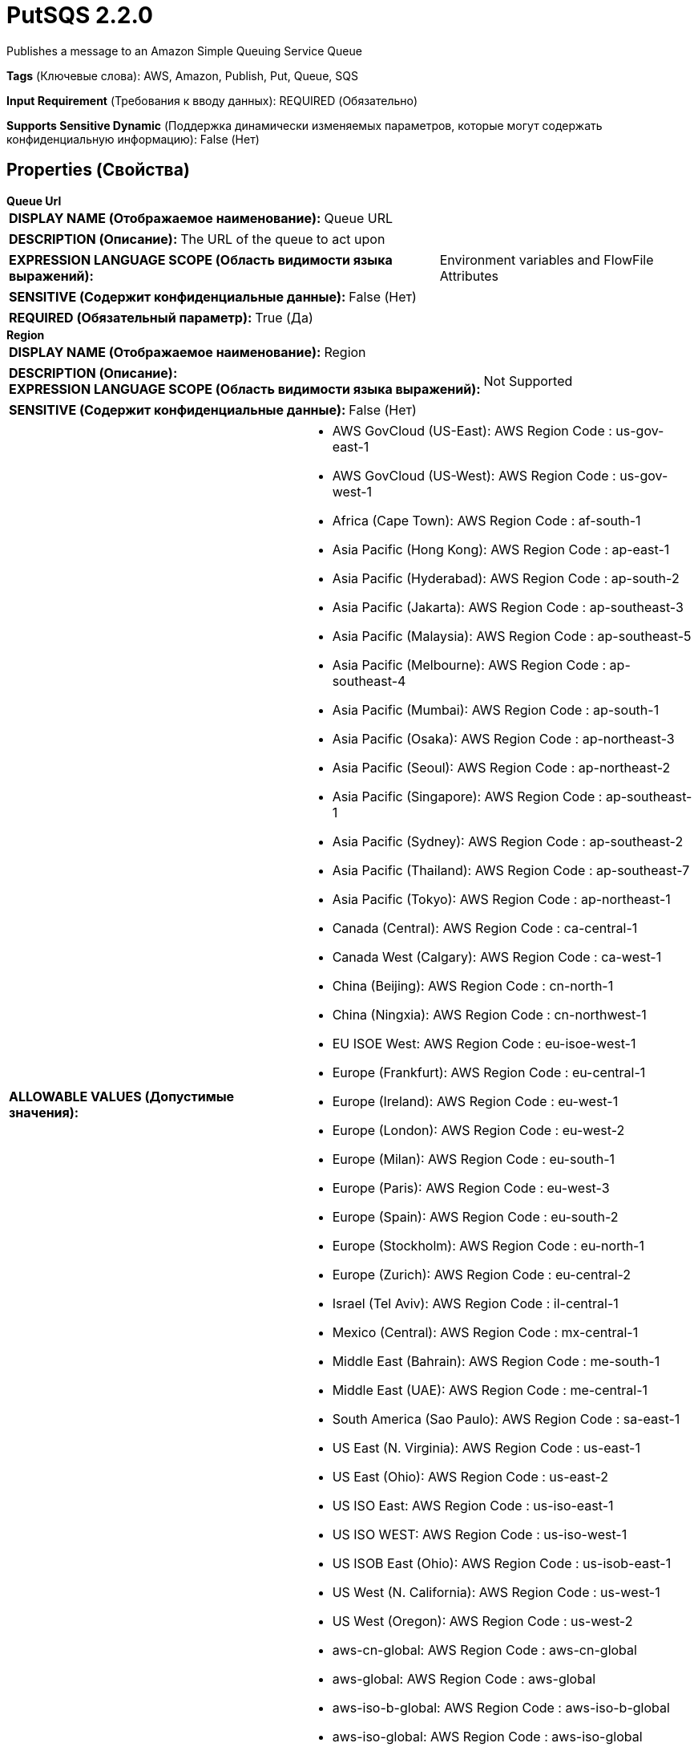 = PutSQS 2.2.0

Publishes a message to an Amazon Simple Queuing Service Queue

[horizontal]
*Tags* (Ключевые слова):
AWS, Amazon, Publish, Put, Queue, SQS
[horizontal]
*Input Requirement* (Требования к вводу данных):
REQUIRED (Обязательно)
[horizontal]
*Supports Sensitive Dynamic* (Поддержка динамически изменяемых параметров, которые могут содержать конфиденциальную информацию):
 False (Нет) 



== Properties (Свойства)


.*Queue Url*
************************************************
[horizontal]
*DISPLAY NAME (Отображаемое наименование):*:: Queue URL

[horizontal]
*DESCRIPTION (Описание):*:: The URL of the queue to act upon


[horizontal]
*EXPRESSION LANGUAGE SCOPE (Область видимости языка выражений):*:: Environment variables and FlowFile Attributes
[horizontal]
*SENSITIVE (Содержит конфиденциальные данные):*::  False (Нет) 

[horizontal]
*REQUIRED (Обязательный параметр):*::  True (Да) 
************************************************
.*Region*
************************************************
[horizontal]
*DISPLAY NAME (Отображаемое наименование):*:: Region

[horizontal]
*DESCRIPTION (Описание):*:: 


[horizontal]
*EXPRESSION LANGUAGE SCOPE (Область видимости языка выражений):*:: Not Supported
[horizontal]
*SENSITIVE (Содержит конфиденциальные данные):*::  False (Нет) 

[horizontal]
*ALLOWABLE VALUES (Допустимые значения):*::

* AWS GovCloud (US-East): AWS Region Code : us-gov-east-1 

* AWS GovCloud (US-West): AWS Region Code : us-gov-west-1 

* Africa (Cape Town): AWS Region Code : af-south-1 

* Asia Pacific (Hong Kong): AWS Region Code : ap-east-1 

* Asia Pacific (Hyderabad): AWS Region Code : ap-south-2 

* Asia Pacific (Jakarta): AWS Region Code : ap-southeast-3 

* Asia Pacific (Malaysia): AWS Region Code : ap-southeast-5 

* Asia Pacific (Melbourne): AWS Region Code : ap-southeast-4 

* Asia Pacific (Mumbai): AWS Region Code : ap-south-1 

* Asia Pacific (Osaka): AWS Region Code : ap-northeast-3 

* Asia Pacific (Seoul): AWS Region Code : ap-northeast-2 

* Asia Pacific (Singapore): AWS Region Code : ap-southeast-1 

* Asia Pacific (Sydney): AWS Region Code : ap-southeast-2 

* Asia Pacific (Thailand): AWS Region Code : ap-southeast-7 

* Asia Pacific (Tokyo): AWS Region Code : ap-northeast-1 

* Canada (Central): AWS Region Code : ca-central-1 

* Canada West (Calgary): AWS Region Code : ca-west-1 

* China (Beijing): AWS Region Code : cn-north-1 

* China (Ningxia): AWS Region Code : cn-northwest-1 

* EU ISOE West: AWS Region Code : eu-isoe-west-1 

* Europe (Frankfurt): AWS Region Code : eu-central-1 

* Europe (Ireland): AWS Region Code : eu-west-1 

* Europe (London): AWS Region Code : eu-west-2 

* Europe (Milan): AWS Region Code : eu-south-1 

* Europe (Paris): AWS Region Code : eu-west-3 

* Europe (Spain): AWS Region Code : eu-south-2 

* Europe (Stockholm): AWS Region Code : eu-north-1 

* Europe (Zurich): AWS Region Code : eu-central-2 

* Israel (Tel Aviv): AWS Region Code : il-central-1 

* Mexico (Central): AWS Region Code : mx-central-1 

* Middle East (Bahrain): AWS Region Code : me-south-1 

* Middle East (UAE): AWS Region Code : me-central-1 

* South America (Sao Paulo): AWS Region Code : sa-east-1 

* US East (N. Virginia): AWS Region Code : us-east-1 

* US East (Ohio): AWS Region Code : us-east-2 

* US ISO East: AWS Region Code : us-iso-east-1 

* US ISO WEST: AWS Region Code : us-iso-west-1 

* US ISOB East (Ohio): AWS Region Code : us-isob-east-1 

* US West (N. California): AWS Region Code : us-west-1 

* US West (Oregon): AWS Region Code : us-west-2 

* aws-cn-global: AWS Region Code : aws-cn-global 

* aws-global: AWS Region Code : aws-global 

* aws-iso-b-global: AWS Region Code : aws-iso-b-global 

* aws-iso-global: AWS Region Code : aws-iso-global 

* aws-us-gov-global: AWS Region Code : aws-us-gov-global 


[horizontal]
*REQUIRED (Обязательный параметр):*::  True (Да) 
************************************************
.*Aws Credentials Provider Service*
************************************************
[horizontal]
*DISPLAY NAME (Отображаемое наименование):*:: AWS Credentials Provider Service

[horizontal]
*DESCRIPTION (Описание):*:: The Controller Service that is used to obtain AWS credentials provider


[horizontal]
*EXPRESSION LANGUAGE SCOPE (Область видимости языка выражений):*:: Not Supported
[horizontal]
*SENSITIVE (Содержит конфиденциальные данные):*::  False (Нет) 

[horizontal]
*REQUIRED (Обязательный параметр):*::  True (Да) 
************************************************
.Ssl Context Service
************************************************
[horizontal]
*DISPLAY NAME (Отображаемое наименование):*:: SSL Context Service

[horizontal]
*DESCRIPTION (Описание):*:: Specifies an optional SSL Context Service that, if provided, will be used to create connections


[horizontal]
*EXPRESSION LANGUAGE SCOPE (Область видимости языка выражений):*:: Not Supported
[horizontal]
*SENSITIVE (Содержит конфиденциальные данные):*::  False (Нет) 

[horizontal]
*REQUIRED (Обязательный параметр):*::  False (Нет) 
************************************************
.*Delay*
************************************************
[horizontal]
*DISPLAY NAME (Отображаемое наименование):*:: Delay

[horizontal]
*DESCRIPTION (Описание):*:: The amount of time to delay the message before it becomes available to consumers


[horizontal]
*EXPRESSION LANGUAGE SCOPE (Область видимости языка выражений):*:: Not Supported
[horizontal]
*SENSITIVE (Содержит конфиденциальные данные):*::  False (Нет) 

[horizontal]
*REQUIRED (Обязательный параметр):*::  True (Да) 
************************************************
.*Communications Timeout*
************************************************
[horizontal]
*DISPLAY NAME (Отображаемое наименование):*:: Communications Timeout

[horizontal]
*DESCRIPTION (Описание):*:: 


[horizontal]
*EXPRESSION LANGUAGE SCOPE (Область видимости языка выражений):*:: Not Supported
[horizontal]
*SENSITIVE (Содержит конфиденциальные данные):*::  False (Нет) 

[horizontal]
*REQUIRED (Обязательный параметр):*::  True (Да) 
************************************************
.Endpoint Override Url
************************************************
[horizontal]
*DISPLAY NAME (Отображаемое наименование):*:: Endpoint Override URL

[horizontal]
*DESCRIPTION (Описание):*:: Endpoint URL to use instead of the AWS default including scheme, host, port, and path. The AWS libraries select an endpoint URL based on the AWS region, but this property overrides the selected endpoint URL, allowing use with other S3-compatible endpoints.


[horizontal]
*EXPRESSION LANGUAGE SCOPE (Область видимости языка выражений):*:: Environment variables defined at JVM level and system properties
[horizontal]
*SENSITIVE (Содержит конфиденциальные данные):*::  False (Нет) 

[horizontal]
*REQUIRED (Обязательный параметр):*::  False (Нет) 
************************************************
.Proxy-Configuration-Service
************************************************
[horizontal]
*DISPLAY NAME (Отображаемое наименование):*:: Proxy Configuration Service

[horizontal]
*DESCRIPTION (Описание):*:: Specifies the Proxy Configuration Controller Service to proxy network requests. Supported proxies: HTTP + AuthN


[horizontal]
*EXPRESSION LANGUAGE SCOPE (Область видимости языка выражений):*:: Not Supported
[horizontal]
*SENSITIVE (Содержит конфиденциальные данные):*::  False (Нет) 

[horizontal]
*REQUIRED (Обязательный параметр):*::  False (Нет) 
************************************************
.Message-Group-Id
************************************************
[horizontal]
*DISPLAY NAME (Отображаемое наименование):*:: Message Group ID

[horizontal]
*DESCRIPTION (Описание):*:: If using FIFO, the message group to which the FlowFile belongs


[horizontal]
*EXPRESSION LANGUAGE SCOPE (Область видимости языка выражений):*:: Environment variables and FlowFile Attributes
[horizontal]
*SENSITIVE (Содержит конфиденциальные данные):*::  False (Нет) 

[horizontal]
*REQUIRED (Обязательный параметр):*::  False (Нет) 
************************************************
.Deduplication-Message-Id
************************************************
[horizontal]
*DISPLAY NAME (Отображаемое наименование):*:: Deduplication Message ID

[horizontal]
*DESCRIPTION (Описание):*:: The token used for deduplication of sent messages


[horizontal]
*EXPRESSION LANGUAGE SCOPE (Область видимости языка выражений):*:: Environment variables and FlowFile Attributes
[horizontal]
*SENSITIVE (Содержит конфиденциальные данные):*::  False (Нет) 

[horizontal]
*REQUIRED (Обязательный параметр):*::  False (Нет) 
************************************************


== Динамические свойства

[width="100%",cols="1a,2a,1a,1a",options="header",]
|===
|Наименование |Описание |Значение |Ограничения языка выражений

|`The name of a Message Attribute to add to the message`
|Allows the user to add key/value pairs as Message Attributes by adding a property whose name will become the name of the Message Attribute and value will become the value of the Message Attribute
|`The value of the Message Attribute`
|

|===









=== Relationships (Связи)

[cols="1a,2a",options="header",]
|===
|Наименование |Описание

|`success`
|FlowFiles are routed to success relationship

|`failure`
|FlowFiles are routed to failure relationship

|===











=== Смотрите также


* xref:Processors/DeleteSQS.adoc[DeleteSQS]

* xref:Processors/GetSQS.adoc[GetSQS]


